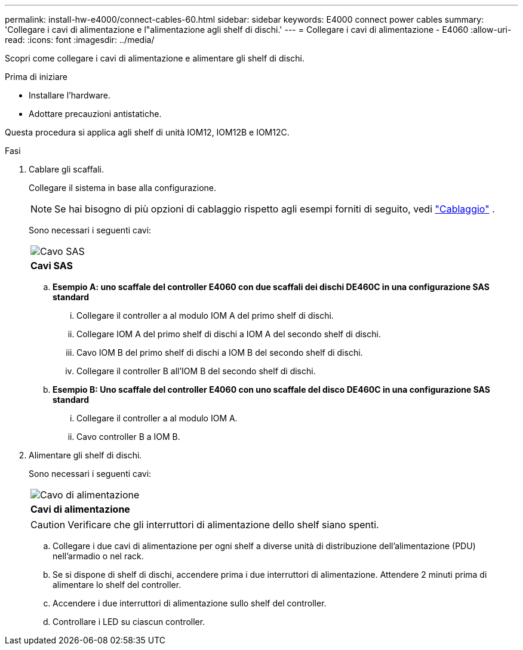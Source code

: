 ---
permalink: install-hw-e4000/connect-cables-60.html 
sidebar: sidebar 
keywords: E4000 connect power cables 
summary: 'Collegare i cavi di alimentazione e l"alimentazione agli shelf di dischi.' 
---
= Collegare i cavi di alimentazione - E4060
:allow-uri-read: 
:icons: font
:imagesdir: ../media/


[role="lead"]
Scopri come collegare i cavi di alimentazione e alimentare gli shelf di dischi.

.Prima di iniziare
* Installare l'hardware.
* Adottare precauzioni antistatiche.


Questa procedura si applica agli shelf di unità IOM12, IOM12B e IOM12C.

.Fasi
. Cablare gli scaffali.
+
Collegare il sistema in base alla configurazione.

+

NOTE: Se hai bisogno di più opzioni di cablaggio rispetto agli esempi forniti di seguito, vedi link:https://docs.netapp.com/us-en/e-series/install-hw-cabling/driveshelf-cable-task.html#cabling-e4000["Cablaggio"^] .

+
Sono necessari i seguenti cavi:

+
|===


 a| 
image:../media/sas_cable.png["Cavo SAS"]
 a| 
*Cavi SAS*

|===
+
.. *Esempio A: uno scaffale del controller E4060 con due scaffali dei dischi DE460C in una configurazione SAS standard*
+
... Collegare il controller a al modulo IOM A del primo shelf di dischi.
... Collegare IOM A del primo shelf di dischi a IOM A del secondo shelf di dischi.
... Cavo IOM B del primo shelf di dischi a IOM B del secondo shelf di dischi.
... Collegare il controller B all'IOM B del secondo shelf di dischi.


.. *Esempio B: Uno scaffale del controller E4060 con uno scaffale del disco DE460C in una configurazione SAS standard*
+
... Collegare il controller a al modulo IOM A.
... Cavo controller B a IOM B.




. Alimentare gli shelf di dischi.
+
Sono necessari i seguenti cavi:

+
|===


 a| 
image:../media/power_cable_inst-hw-e2800-e5700.png["Cavo di alimentazione"]
 a| 
*Cavi di alimentazione*

|===
+

CAUTION: Verificare che gli interruttori di alimentazione dello shelf siano spenti.

+
.. Collegare i due cavi di alimentazione per ogni shelf a diverse unità di distribuzione dell'alimentazione (PDU) nell'armadio o nel rack.
.. Se si dispone di shelf di dischi, accendere prima i due interruttori di alimentazione. Attendere 2 minuti prima di alimentare lo shelf del controller.
.. Accendere i due interruttori di alimentazione sullo shelf del controller.
.. Controllare i LED su ciascun controller.



